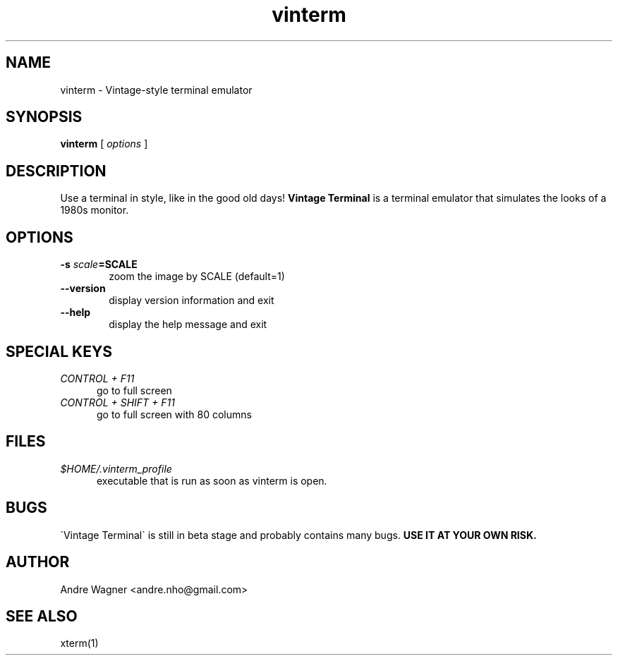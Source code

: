 .TH vinterm 1 "April 18, 2012" "version VERSION" "USER COMMANDS"
.SH NAME
vinterm \- Vintage-style terminal emulator
.SH SYNOPSIS
.B vinterm 
.RB [
.IR options " ]"
.SH DESCRIPTION
Use a terminal in style, like in the good old days! 
.B "Vintage Terminal "
is a terminal emulator that simulates the looks of a 1980s monitor.
.SH OPTIONS
.TP 6
.BI \-s " scale" "=SCALE"
zoom the image by SCALE (default=1)
.TP 
.BI \-\-version
display version information and exit
.TP
.BI \-\-help
display the help message and exit
.SH SPECIAL KEYS
.TP 5
\fICONTROL + F11
go to full screen
.TP 5
\fICONTROL + SHIFT + F11
go to full screen with 80 columns
.SH FILES
.TP 5
\fI$HOME/.vinterm_profile
executable that is run as soon as vinterm is open.
.SH BUGS
\`Vintage Terminal\` is still in beta stage and probably contains many bugs.
.B "USE IT AT YOUR OWN RISK."
.SH AUTHOR
Andre Wagner <andre.nho@gmail.com>
.SH SEE ALSO
xterm(1)
